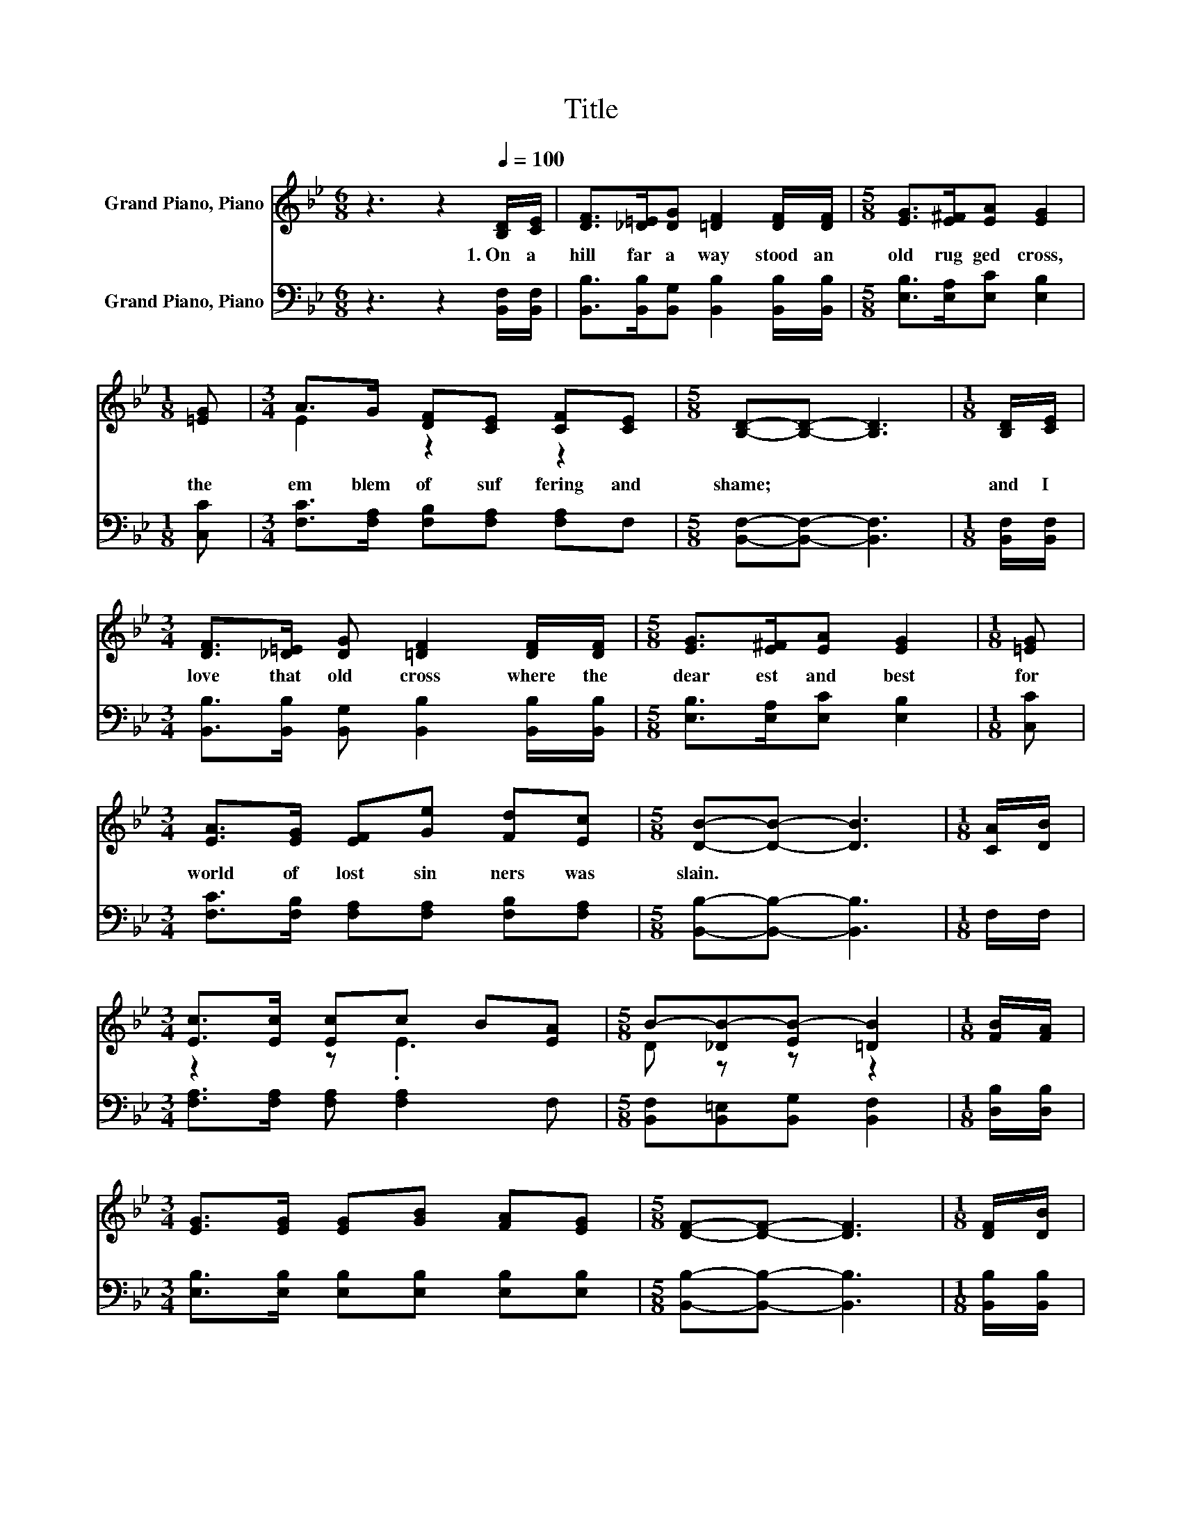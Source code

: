 X:1
T:Title
%%score ( 1 2 ) 3
L:1/8
M:6/8
K:Bb
V:1 treble nm="Grand Piano, Piano"
V:2 treble 
V:3 bass nm="Grand Piano, Piano"
V:1
 z3 z2[Q:1/4=100] [B,D]/[CE]/ | [DF]>[_D=E][DG] [=DF]2 [DF]/[DF]/ |[M:5/8] [EG]>[E^F][EA] [EG]2 | %3
w: 1.~On~ a~|hill~ far~ a way~ stood~ an~|old~ rug ged~ cross,~|
[M:1/8] [=EG] |[M:3/4] A>G [DF][CE] [CF][CE] |[M:5/8] [B,D]-[B,D]- [B,D]3 |[M:1/8] [B,D]/[CE]/ | %7
w: the~|em blem~ of~ suf fering~ and~|shame;~ * *|and~ I~|
[M:3/4] [DF]>[_D=E] [DG] [=DF]2 [DF]/[DF]/ |[M:5/8] [EG]>[E^F][EA] [EG]2 |[M:1/8] [=EG] | %10
w: love~ that~ old~ cross~ where~ the~|dear est~ and~ best~|for~|
[M:3/4] [EA]>[EG] [EF][Ge] [Fd][Ec] |[M:5/8] [DB]-[DB]- [DB]3 |[M:1/8] [CA]/[DB]/ | %13
w: world~ of~ lost~ sin ners~ was~|slain.~ * *||
[M:3/4] [Ec]>[Ec] [Ec]c B[EA] |[M:5/8] B-[_DB-][EB-] [=DB]2 |[M:1/8] [FB]/[FA]/ | %16
w: |||
[M:3/4] [EG]>[EG] [EG][GB] [FA][EG] |[M:5/8] [DF]-[DF]- [DF]3 |[M:1/8] [DF]/[DB]/ | %19
w: |||
[M:3/4] [Fd]>[Fd] [Fd][Fd] [Ge][Fd] |[M:5/8] G-[EG-][EG-] [EG]2 |[M:1/8] [Ge]/[Ge]/ | %22
w: |||
[M:3/4] [Fd]>[Ec] [DB][EF] [EA][Ec] |[M:5/8] [DB]-[DB]- [DB]3 |] %24
w: ||
V:2
 x6 | x6 |[M:5/8] x5 |[M:1/8] x |[M:3/4] E2 z2 z2 |[M:5/8] x5 |[M:1/8] x |[M:3/4] x6 |[M:5/8] x5 | %9
[M:1/8] x |[M:3/4] x6 |[M:5/8] x5 |[M:1/8] x |[M:3/4] z2 z .E3 |[M:5/8] D z z z2 |[M:1/8] x | %16
[M:3/4] x6 |[M:5/8] x5 |[M:1/8] x |[M:3/4] x6 |[M:5/8] E z z z2 |[M:1/8] x |[M:3/4] x6 | %23
[M:5/8] x5 |] %24
V:3
 z3 z2 [B,,F,]/[B,,F,]/ | [B,,B,]>[B,,B,][B,,G,] [B,,B,]2 [B,,B,]/[B,,B,]/ | %2
[M:5/8] [E,B,]>[E,A,][E,C] [E,B,]2 |[M:1/8] [C,C] |[M:3/4] [F,C]>[F,A,] [F,B,][F,A,] [F,A,]F, | %5
[M:5/8] [B,,F,]-[B,,F,]- [B,,F,]3 |[M:1/8] [B,,F,]/[B,,F,]/ | %7
[M:3/4] [B,,B,]>[B,,B,] [B,,G,] [B,,B,]2 [B,,B,]/[B,,B,]/ |[M:5/8] [E,B,]>[E,A,][E,C] [E,B,]2 | %9
[M:1/8] [C,C] |[M:3/4] [F,C]>[F,B,] [F,A,][F,A,] [F,B,][F,A,] |[M:5/8] [B,,B,]-[B,,B,]- [B,,B,]3 | %12
[M:1/8] F,/F,/ |[M:3/4] [F,A,]>[F,A,] [F,A,] [F,A,]2 F, |[M:5/8] [B,,F,][B,,=E,][B,,G,] [B,,F,]2 | %15
[M:1/8] [D,B,]/[D,B,]/ |[M:3/4] [E,B,]>[E,B,] [E,B,][E,B,] [E,B,][E,B,] | %17
[M:5/8] [B,,B,]-[B,,B,]- [B,,B,]3 |[M:1/8] [B,,B,]/[B,,B,]/ | %19
[M:3/4] [B,,B,]>[B,,B,] [B,,B,] [B,,B,]2 [B,,B,] |[M:5/8] [E,B,][E,B,][E,B,] [E,B,]2 | %21
[M:1/8] [E,B,]/[E,B,]/ |[M:3/4] [F,B,]>[F,A,] [F,B,][F,A,] [F,C]F, | %23
[M:5/8] [B,,F,]-[B,,F,]- [B,,F,]3 |] %24

